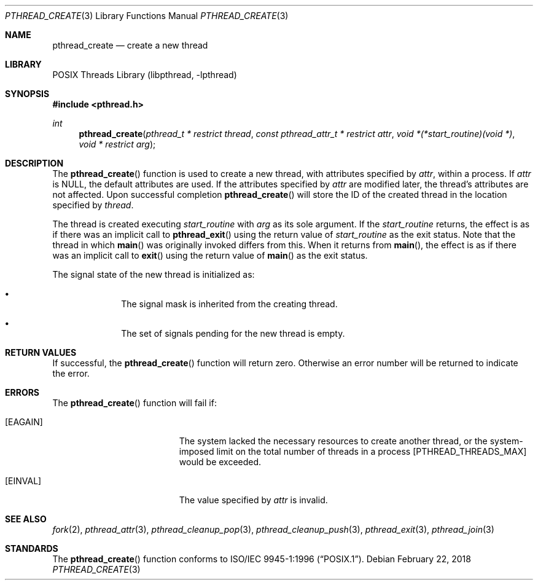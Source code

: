 .\" Copyright (c) 1996 John Birrell <jb@cimlogic.com.au>.
.\" All rights reserved.
.\"
.\" Redistribution and use in source and binary forms, with or without
.\" modification, are permitted provided that the following conditions
.\" are met:
.\" 1. Redistributions of source code must retain the above copyright
.\"    notice, this list of conditions and the following disclaimer.
.\" 2. Redistributions in binary form must reproduce the above copyright
.\"    notice, this list of conditions and the following disclaimer in the
.\"    documentation and/or other materials provided with the distribution.
.\" 3. All advertising materials mentioning features or use of this software
.\"    must display the following acknowledgement:
.\"	This product includes software developed by John Birrell.
.\" 4. Neither the name of the author nor the names of any co-contributors
.\"    may be used to endorse or promote products derived from this software
.\"    without specific prior written permission.
.\"
.\" THIS SOFTWARE IS PROVIDED BY JOHN BIRRELL AND CONTRIBUTORS ``AS IS'' AND
.\" ANY EXPRESS OR IMPLIED WARRANTIES, INCLUDING, BUT NOT LIMITED TO, THE
.\" IMPLIED WARRANTIES OF MERCHANTABILITY AND FITNESS FOR A PARTICULAR PURPOSE
.\" ARE DISCLAIMED.  IN NO EVENT SHALL THE REGENTS OR CONTRIBUTORS BE LIABLE
.\" FOR ANY DIRECT, INDIRECT, INCIDENTAL, SPECIAL, EXEMPLARY, OR CONSEQUENTIAL
.\" DAMAGES (INCLUDING, BUT NOT LIMITED TO, PROCUREMENT OF SUBSTITUTE GOODS
.\" OR SERVICES; LOSS OF USE, DATA, OR PROFITS; OR BUSINESS INTERRUPTION)
.\" HOWEVER CAUSED AND ON ANY THEORY OF LIABILITY, WHETHER IN CONTRACT, STRICT
.\" LIABILITY, OR TORT (INCLUDING NEGLIGENCE OR OTHERWISE) ARISING IN ANY WAY
.\" OUT OF THE USE OF THIS SOFTWARE, EVEN IF ADVISED OF THE POSSIBILITY OF
.\" SUCH DAMAGE.
.\"
.\" $FreeBSD: src/share/man/man3/pthread_create.3,v 1.24 2007/10/22 10:08:00 ru Exp $
.\"
.Dd February 22, 2018
.Dt PTHREAD_CREATE 3
.Os
.Sh NAME
.Nm pthread_create
.Nd create a new thread
.Sh LIBRARY
.Lb libpthread
.Sh SYNOPSIS
.In pthread.h
.Ft int
.Fn pthread_create "pthread_t * restrict thread" "const pthread_attr_t * restrict attr" "void *(*start_routine)(void *)" "void * restrict arg"
.Sh DESCRIPTION
The
.Fn pthread_create
function is used to create a new thread, with attributes specified by
.Fa attr ,
within a process.
If
.Fa attr
is
.Dv NULL ,
the default attributes are used.
If the attributes specified by
.Fa attr
are modified later, the thread's attributes are not affected.
Upon
successful completion
.Fn pthread_create
will store the ID of the created thread in the location specified by
.Fa thread .
.Pp
The thread is created executing
.Fa start_routine
with
.Fa arg
as its sole argument.
If the
.Fa start_routine
returns, the effect is as if there was an implicit call to
.Fn pthread_exit
using the return value of
.Fa start_routine
as the exit status.
Note that the thread in which
.Fn main
was originally invoked differs from this.
When it returns from
.Fn main ,
the effect is as if there was an implicit call to
.Fn exit
using the return value of
.Fn main
as the exit status.
.Pp
The signal state of the new thread is initialized as:
.Bl -bullet -offset indent
.It
The signal mask is inherited from the creating thread.
.It
The set of signals pending for the new thread is empty.
.El
.Sh RETURN VALUES
If successful, the
.Fn pthread_create
function will return zero.
Otherwise an error number will be returned to
indicate the error.
.Sh ERRORS
The
.Fn pthread_create
function will fail if:
.Bl -tag -width Er
.It Bq Er EAGAIN
The system lacked the necessary resources to create another thread, or
the system-imposed limit on the total number of threads in a process
[PTHREAD_THREADS_MAX] would be exceeded.
.\".It Bq Er EPERM
.\"The caller does not have appropriate permission to set the required scheduling
.\"parameters or scheduling policy.
.It Bq Er EINVAL
The value specified by
.Fa attr
is invalid.
.El
.Sh SEE ALSO
.Xr fork 2 ,
.Xr pthread_attr 3 ,
.Xr pthread_cleanup_pop 3 ,
.Xr pthread_cleanup_push 3 ,
.Xr pthread_exit 3 ,
.Xr pthread_join 3
.Sh STANDARDS
The
.Fn pthread_create
function conforms to
.St -p1003.1-96 .
